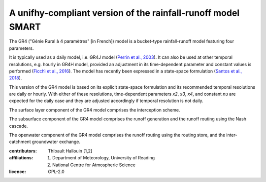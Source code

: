 A unifhy-compliant version of the rainfall-runoff model SMART
-------------------------------------------------------------

The GR4 ("Génie Rural à 4 paramètres" [in French]) model is a
bucket-type rainfall-runoff model featuring four parameters.

It is typically used as a daily model, i.e. GR4J model
(`Perrin et al., 2003`_). It can also be used at other temporal resolutions,
e.g. hourly in GR4H model, provided an adjustment in its time-dependent
parameter and constant values is performed (`Ficchì et al., 2016`_). The model
has recently been expressed in a state-space formulation
(`Santos et al., 2018`_).

This version of the GR4 model is based on its explicit state-space
formulation and its recommended temporal resolutions are daily or hourly.
With either of these resolutions, time-dependent parameters *x2*, *x3*,
*x4*, and constant *nu* are expected for the daily case and they are
adjusted accordingly if temporal resolution is not daily.

The surface layer component of the GR4 model comprises the interception scheme.

The subsurface component of the GR4 model comprises the runoff generation
and the runoff routing using the Nash cascade.

The openwater component of the GR4 model comprises the runoff routing
using the routing store, and the inter-catchment groundwater exchange.

.. _`Perrin et al., 2003`: https://doi.org/10.1016/s0022-1694(03)00225-7
.. _`Ficchì et al., 2016`: https://doi.org/10.1016/j.jhydrol.2016.04.016
.. _`Santos et al., 2018`: https://doi.org/10.5194/gmd-11-1591-2018

:contributors: Thibault Hallouin [1,2]
:affiliations:
    1. Department of Meteorology, University of Reading
    2. National Centre for Atmospheric Science
:licence: GPL-2.0
